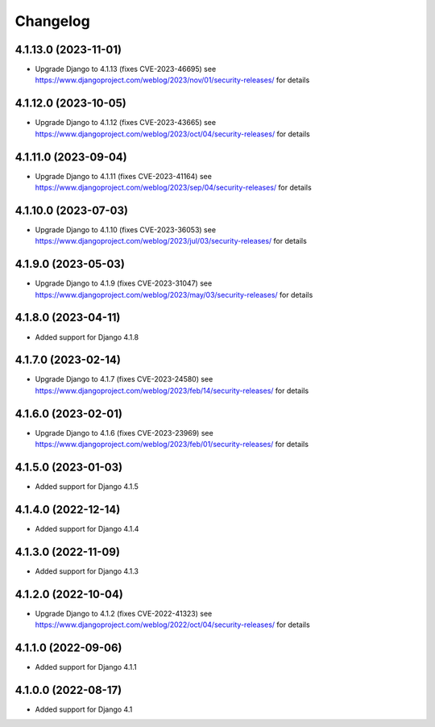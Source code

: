 =========
Changelog
=========


4.1.13.0 (2023-11-01)
=====================

* Upgrade Django to 4.1.13 (fixes CVE-2023-46695)
  see https://www.djangoproject.com/weblog/2023/nov/01/security-releases/ for details


4.1.12.0 (2023-10-05)
=====================

* Upgrade Django to 4.1.12 (fixes CVE-2023-43665)
  see https://www.djangoproject.com/weblog/2023/oct/04/security-releases/ for details


4.1.11.0 (2023-09-04)
=====================

* Upgrade Django to 4.1.11 (fixes CVE-2023-41164)
  see https://www.djangoproject.com/weblog/2023/sep/04/security-releases/ for details


4.1.10.0 (2023-07-03)
=====================

* Upgrade Django to 4.1.10 (fixes CVE-2023-36053)
  see https://www.djangoproject.com/weblog/2023/jul/03/security-releases/ for details


4.1.9.0 (2023-05-03)
====================

* Upgrade Django to 4.1.9 (fixes CVE-2023-31047)
  see https://www.djangoproject.com/weblog/2023/may/03/security-releases/ for details


4.1.8.0 (2023-04-11)
====================

* Added support for Django 4.1.8


4.1.7.0 (2023-02-14)
====================

* Upgrade Django to 4.1.7 (fixes CVE-2023-24580)
  see https://www.djangoproject.com/weblog/2023/feb/14/security-releases/ for details


4.1.6.0 (2023-02-01)
====================

* Upgrade Django to 4.1.6 (fixes CVE-2023-23969)
  see https://www.djangoproject.com/weblog/2023/feb/01/security-releases/ for details


4.1.5.0 (2023-01-03)
====================

* Added support for Django 4.1.5


4.1.4.0 (2022-12-14)
====================

* Added support for Django 4.1.4


4.1.3.0 (2022-11-09)
====================

* Added support for Django 4.1.3


4.1.2.0 (2022-10-04)
====================

* Upgrade Django to 4.1.2 (fixes CVE-2022-41323)
  see https://www.djangoproject.com/weblog/2022/oct/04/security-releases/ for details


4.1.1.0 (2022-09-06)
====================

* Added support for Django 4.1.1


4.1.0.0 (2022-08-17)
====================

* Added support for Django 4.1
